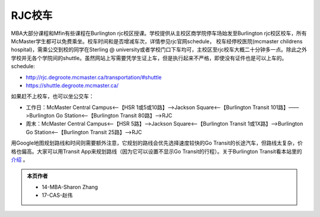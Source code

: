 ﻿RJC校车
=======================
| MBA大部分课程和Mfin有些课程在Burlington rjc校区授课。学校提供从主校区商学院停车场始发至Burlington rjc校区校车，所有McMaster学生都可以免费乘坐。校车时间和是否增减车次，详情参见rjc官网schedule， 校车经停校医院(mcmaster childrens hospital)，需乘公交到校的同学在Sterling @ university或者学校门口下车均可，主校区至rjc校车大概二十分钟多一点。除此之外学校并无各个学院间的shuttle。虽然网站上写需要凭学生证上车，但是执行起来不严格，即使没有证件也是可以上车的。
| schedule: 

- http://rjc.degroote.mcmaster.ca/transportation/#shuttle 
- https://shuttle.degroote.mcmaster.ca/

如果赶不上校车，也可以坐公交车：

- 工作日：McMaster Central Campus<——【HSR 1或5或10路】——>Jackson Square<——【Burlington Transit 101路】——>Burlington Go Station<——【Burlington Transit 80路】——>RJC
- 周末：McMaster Central Campus<——【HSR 5路】——>Jackson Square<——【Burlington Transit 1或1X路】——>Burlington Go Station<——【Burlington Transit 25路】——>RJC

用Google地图规划路线和时间则需要额外注意，它规划的路线会优先选择速度较快的Go Transit的长途汽车，但路线太复杂，价格也偏高。大家可以用Transit App来规划路线（因为它可以设置不显示Go Transit的行程）。关于Burlington Transit看本站里的 `介绍`_ 。

.. admonition:: 本页作者
   
   - 14-MBA-Sharon Zhang
   - 17-CAS-赵伟

.. _介绍: GongJiaoChe.html#id2